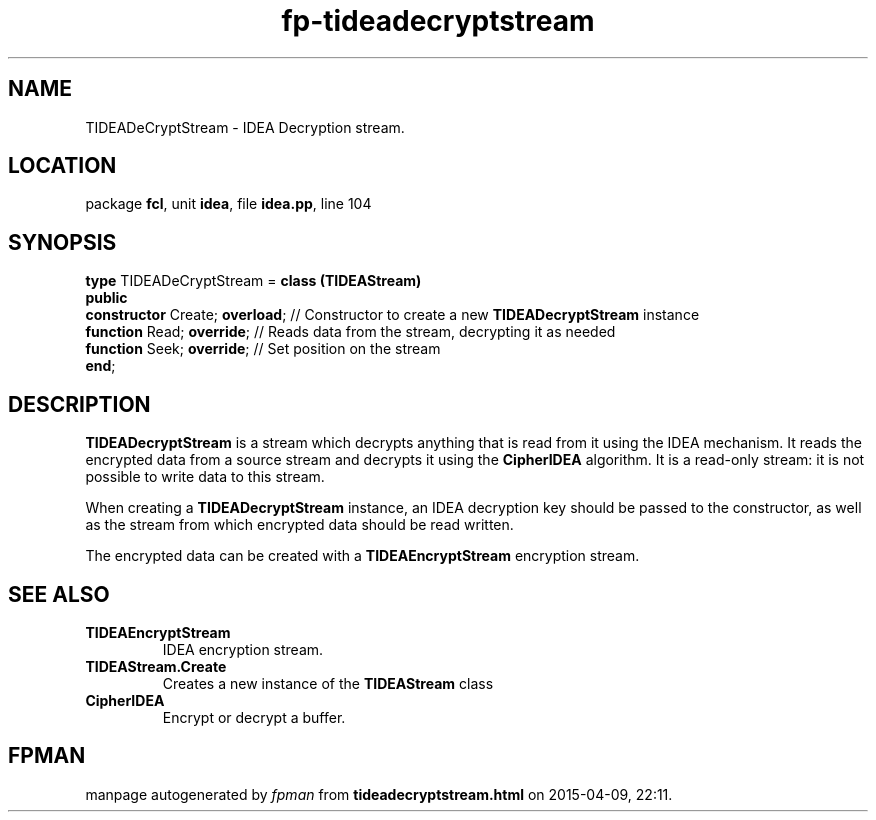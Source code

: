 .\" file autogenerated by fpman
.TH "fp-tideadecryptstream" 3 "2014-03-14" "fpman" "Free Pascal Programmer's Manual"
.SH NAME
TIDEADeCryptStream - IDEA Decryption stream.
.SH LOCATION
package \fBfcl\fR, unit \fBidea\fR, file \fBidea.pp\fR, line 104
.SH SYNOPSIS
\fBtype\fR TIDEADeCryptStream = \fBclass (TIDEAStream)\fR
.br
\fBpublic\fR
  \fBconstructor\fR Create; \fBoverload\fR; // Constructor to create a new \fBTIDEADecryptStream\fR instance
  \fBfunction\fR Read; \fBoverride\fR;      // Reads data from the stream, decrypting it as needed
  \fBfunction\fR Seek; \fBoverride\fR;      // Set position on the stream
.br
\fBend\fR;
.SH DESCRIPTION
\fBTIDEADecryptStream\fR is a stream which decrypts anything that is read from it using the IDEA mechanism. It reads the encrypted data from a source stream and decrypts it using the \fBCipherIDEA\fR algorithm. It is a read-only stream: it is not possible to write data to this stream.

When creating a \fBTIDEADecryptStream\fR instance, an IDEA decryption key should be passed to the constructor, as well as the stream from which encrypted data should be read written.

The encrypted data can be created with a \fBTIDEAEncryptStream\fR encryption stream.


.SH SEE ALSO
.TP
.B TIDEAEncryptStream
IDEA encryption stream.
.TP
.B TIDEAStream.Create
Creates a new instance of the \fBTIDEAStream\fR class
.TP
.B CipherIDEA
Encrypt or decrypt a buffer.

.SH FPMAN
manpage autogenerated by \fIfpman\fR from \fBtideadecryptstream.html\fR on 2015-04-09, 22:11.

